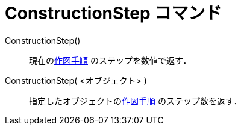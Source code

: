 = ConstructionStep コマンド
ifdef::env-github[:imagesdir: /ja/modules/ROOT/assets/images]

ConstructionStep()::
  現在のxref:/作図手順.adoc[作図手順] のステップを数値で返す．
ConstructionStep( <オブジェクト> )::
  指定したオブジェクトのxref:/作図手順.adoc[作図手順] のステップ数を返す．
